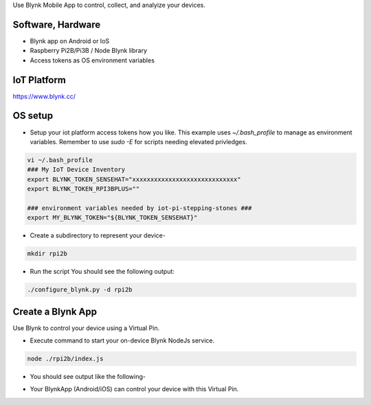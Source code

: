 Use Blynk Mobile App to control, collect, and analyize your devices.

Software, Hardware
===================
* Blynk app on Android or IoS
* Raspberry Pi2B/Pi3B / Node Blynk library
* Access tokens as OS environment variables

IoT Platform
============

https://www.blynk.cc/

OS setup
========

* Setup your iot platform access tokens how you like. This example uses `~/.bash_profile` to manage as environment variables. Remember to use `sudo -E` for scripts needing elevated privledges.

.. code-block:: bash

    vi ~/.bash_profile
    ### My IoT Device Inventory
    export BLYNK_TOKEN_SENSEHAT="xxxxxxxxxxxxxxxxxxxxxxxxxxxxx"
    export BLYNK_TOKEN_RPI3BPLUS=""

    ### environment variables needed by iot-pi-stepping-stones ###
    export MY_BLYNK_TOKEN="${BLYNK_TOKEN_SENSEHAT}"

* Create a subdirectory to represent your device-

.. code-block:: bash

    mkdir rpi2b

* Run the script You should see the following output:

.. code-block:: bash

    ./configure_blynk.py -d rpi2b

.. image:: ./pics/npm-installed.png
   :scale: 25 %
   :alt: npm package installed

Create a Blynk App
==================
Use Blynk to control your device using a Virtual Pin.

* Execute command to start your on-device Blynk NodeJs service.

.. code-block:: bash

    node ./rpi2b/index.js

* You should see output like the following-

.. image:: ./pics/blynk-ready.png
   :scale: 25 %
   :alt: npm package installed

* Your BlynkApp (Android/iOS) can control your device with this Virtual Pin.
